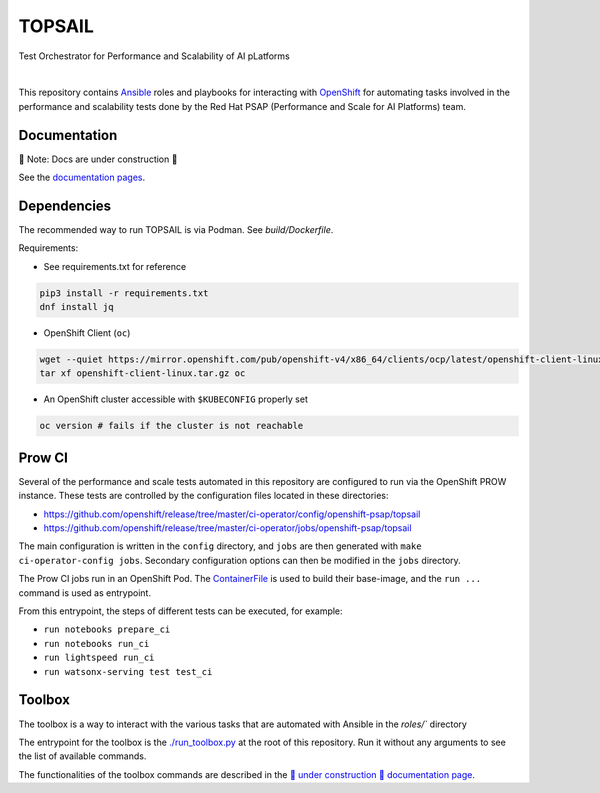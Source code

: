 TOPSAIL
=======

Test Orchestrator for Performance and Scalability of AI pLatforms

|lint| |nbsp| |consistency| |nbsp| |render_ansible| |nbsp| |render_docs|

This repository contains `Ansible <https://www.ansible.com/>`_ roles and
playbooks for interacting with `OpenShift <https://www.openshift.com/>`_ for automating
tasks involved in the performance and scalability tests done by the 
Red Hat PSAP (Performance and Scale for AI Platforms) team.

Documentation
-------------

🚧 Note: Docs are under construction 🚧

See the `documentation pages
<https://openshift-psap.github.io/topsail/index.html>`_. 

Dependencies
------------

The recommended way to run TOPSAIL is via Podman. See `build/Dockerfile`.

Requirements:

- See requirements.txt for reference

.. code-block:: shell

    pip3 install -r requirements.txt
    dnf install jq


- OpenShift Client (``oc``)

.. code-block:: shell

    wget --quiet https://mirror.openshift.com/pub/openshift-v4/x86_64/clients/ocp/latest/openshift-client-linux.tar.gz
    tar xf openshift-client-linux.tar.gz oc


- An OpenShift cluster accessible with ``$KUBECONFIG`` properly set

.. code-block:: shell

    oc version # fails if the cluster is not reachable


Prow CI
-------

Several of the performance and scale tests automated in this repository 
are configured to run via the OpenShift PROW instance. These tests are
controlled by the configuration files located in these directories:

* https://github.com/openshift/release/tree/master/ci-operator/config/openshift-psap/topsail
* https://github.com/openshift/release/tree/master/ci-operator/jobs/openshift-psap/topsail

The main configuration is written in the ``config`` directory, and
``jobs`` are then generated with ``make ci-operator-config
jobs``. Secondary configuration options can then be modified in the
``jobs`` directory.


The Prow CI jobs run in an OpenShift Pod. The `ContainerFile
<build/Dockerfile>`_ is used to build their base-image, and the
``run ...`` command is used as entrypoint.

From this entrypoint, the steps of different tests can be executed, for example:

* ``run notebooks prepare_ci``
* ``run notebooks run_ci``
* ``run lightspeed run_ci``
* ``run watsonx-serving test test_ci``


Toolbox
----------------------

The toolbox is a way to interact with the various tasks that are automated with Ansible in the `roles/`` directory

The entrypoint for the toolbox is the `./run_toolbox.py <run_toolbox.py>`_ at the root
of this repository. Run it without any arguments to see the list of
available commands.

The functionalities of the toolbox commands are described in the
`🚧 under construction 🚧 documentation page
<https://openshift-psap.github.io/ci-artifacts/index.html#psap-toolbox>`_.


.. |lint| image:: https://github.com/openshift-psap/topsail/actions/workflows/ansible-lint.yml/badge.svg?event=schedule
    :alt: Linters build status
    :target: https://github.com/openshift-psap/topsail/actions/workflows/ansible-lint.yml
.. |consistency| image:: https://github.com/openshift-psap/topsail/actions/workflows/check_consistency.yml/badge.svg?event=schedule
    :alt: Consistency build status
    :target: https://github.com/openshift-psap/topsail/actions/workflows/check_consistency.yml
.. |render_ansible| image:: https://github.com/openshift-psap/topsail/actions/workflows/check_generated_ansible.yml/badge.svg?event=schedule
    :alt: Render Ansible build status
    :target: https://github.com/openshift-psap/topsail/actions/workflows/check_generated_ansible.yml
.. |render_docs| image:: https://github.com/openshift-psap/topsail/actions/workflows/build_docs.yml/badge.svg?event=schedule
    :alt: Render docs build status
    :target: https://github.com/openshift-psap/topsail/actions/workflows/build_docs.yml
.. |nbsp| unicode:: 0xA0 
   :trim:
